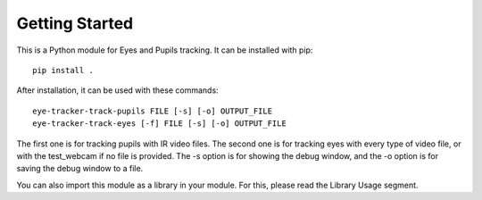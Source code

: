 .. _readme:

****************
Getting Started
****************

This is a Python module for Eyes and Pupils tracking. It can be installed with pip::

  pip install .

After installation, it can be used with these commands::

  eye-tracker-track-pupils FILE [-s] [-o] OUTPUT_FILE
  eye-tracker-track-eyes [-f] FILE [-s] [-o] OUTPUT_FILE

The first one is for tracking pupils with IR video files.
The second one is for tracking eyes with every type of video file, or with the test_webcam
if no file is provided.
The -s option is for showing the debug window, and the -o option is for saving the debug window
to a file.

You can also import this module as a library in your module. For this, please read the Library Usage segment.
